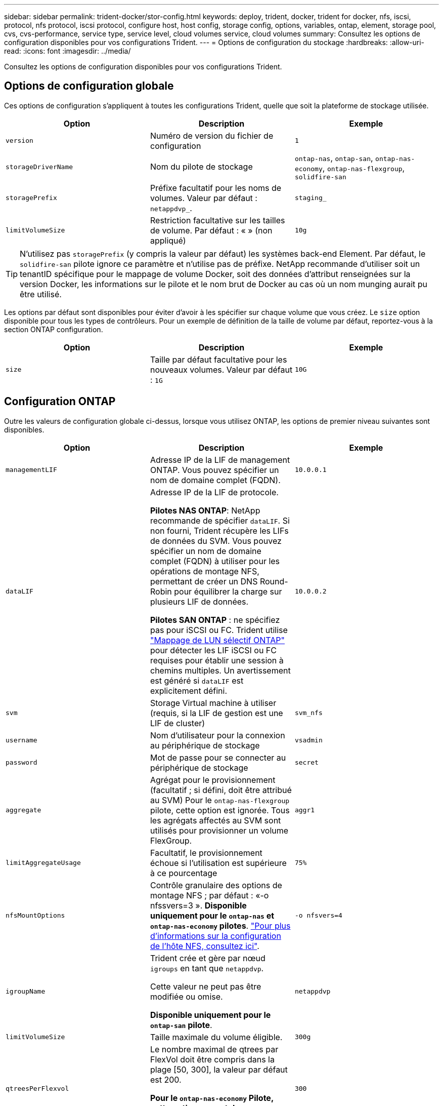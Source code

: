 ---
sidebar: sidebar 
permalink: trident-docker/stor-config.html 
keywords: deploy, trident, docker, trident for docker, nfs, iscsi, protocol, nfs protocol, iscsi protocol, configure host, host config, storage config, options, variables, ontap, element, storage pool, cvs, cvs-performance, service type, service level, cloud volumes service, cloud volumes 
summary: Consultez les options de configuration disponibles pour vos configurations Trident. 
---
= Options de configuration du stockage
:hardbreaks:
:allow-uri-read: 
:icons: font
:imagesdir: ../media/


[role="lead"]
Consultez les options de configuration disponibles pour vos configurations Trident.



== Options de configuration globale

Ces options de configuration s'appliquent à toutes les configurations Trident, quelle que soit la plateforme de stockage utilisée.

[cols="3*"]
|===
| Option | Description | Exemple 


| `version`  a| 
Numéro de version du fichier de configuration
 a| 
`1`



| `storageDriverName`  a| 
Nom du pilote de stockage
 a| 
`ontap-nas`, `ontap-san`, `ontap-nas-economy`,
`ontap-nas-flexgroup`, `solidfire-san`



| `storagePrefix`  a| 
Préfixe facultatif pour les noms de volumes. Valeur par défaut : `netappdvp_`.
 a| 
`staging_`



| `limitVolumeSize`  a| 
Restriction facultative sur les tailles de volume. Par défaut : « » (non appliqué)
 a| 
`10g`

|===

TIP: N'utilisez pas `storagePrefix` (y compris la valeur par défaut) les systèmes back-end Element. Par défaut, le `solidfire-san` pilote ignore ce paramètre et n'utilise pas de préfixe. NetApp recommande d'utiliser soit un tenantID spécifique pour le mappage de volume Docker, soit des données d'attribut renseignées sur la version Docker, les informations sur le pilote et le nom brut de Docker au cas où un nom munging aurait pu être utilisé.

Les options par défaut sont disponibles pour éviter d'avoir à les spécifier sur chaque volume que vous créez. Le `size` option disponible pour tous les types de contrôleurs. Pour un exemple de définition de la taille de volume par défaut, reportez-vous à la section ONTAP configuration.

[cols="3*"]
|===
| Option | Description | Exemple 


| `size`  a| 
Taille par défaut facultative pour les nouveaux volumes. Valeur par défaut : `1G`
 a| 
`10G`

|===


== Configuration ONTAP

Outre les valeurs de configuration globale ci-dessus, lorsque vous utilisez ONTAP, les options de premier niveau suivantes sont disponibles.

[cols="3*"]
|===
| Option | Description | Exemple 


| `managementLIF`  a| 
Adresse IP de la LIF de management ONTAP. Vous pouvez spécifier un nom de domaine complet (FQDN).
 a| 
`10.0.0.1`



| `dataLIF`  a| 
Adresse IP de la LIF de protocole.

*Pilotes NAS ONTAP*: NetApp recommande de spécifier `dataLIF`. Si non fourni, Trident récupère les LIFs de données du SVM. Vous pouvez spécifier un nom de domaine complet (FQDN) à utiliser pour les opérations de montage NFS, permettant de créer un DNS Round-Robin pour équilibrer la charge sur plusieurs LIF de données.

*Pilotes SAN ONTAP* : ne spécifiez pas pour iSCSI ou FC. Trident utilise link:https://docs.netapp.com/us-en/ontap/san-admin/selective-lun-map-concept.html["Mappage de LUN sélectif ONTAP"^] pour détecter les LIF iSCSI ou FC requises pour établir une session à chemins multiples. Un avertissement est généré si `dataLIF` est explicitement défini.
 a| 
`10.0.0.2`



| `svm`  a| 
Storage Virtual machine à utiliser (requis, si la LIF de gestion est une LIF de cluster)
 a| 
`svm_nfs`



| `username`  a| 
Nom d'utilisateur pour la connexion au périphérique de stockage
 a| 
`vsadmin`



| `password`  a| 
Mot de passe pour se connecter au périphérique de stockage
 a| 
`secret`



| `aggregate`  a| 
Agrégat pour le provisionnement (facultatif ; si défini, doit être attribué au SVM) Pour le `ontap-nas-flexgroup` pilote, cette option est ignorée. Tous les agrégats affectés au SVM sont utilisés pour provisionner un volume FlexGroup.
 a| 
`aggr1`



| `limitAggregateUsage`  a| 
Facultatif, le provisionnement échoue si l'utilisation est supérieure à ce pourcentage
 a| 
`75%`



| `nfsMountOptions`  a| 
Contrôle granulaire des options de montage NFS ; par défaut : «-o nfssvers=3 ». *Disponible uniquement pour le `ontap-nas` et `ontap-nas-economy` pilotes*. https://www.netapp.com/pdf.html?item=/media/10720-tr-4067.pdf["Pour plus d'informations sur la configuration de l'hôte NFS, consultez ici"^].
 a| 
`-o nfsvers=4`



| `igroupName`  a| 
Trident crée et gère par nœud `igroups` en tant que `netappdvp`.

Cette valeur ne peut pas être modifiée ou omise.

*Disponible uniquement pour le `ontap-san` pilote*.
 a| 
`netappdvp`



| `limitVolumeSize`  a| 
Taille maximale du volume éligible.
 a| 
`300g`



| `qtreesPerFlexvol`  a| 
Le nombre maximal de qtrees par FlexVol doit être compris dans la plage [50, 300], la valeur par défaut est 200.

*Pour le `ontap-nas-economy` Pilote, cette option permet de personnaliser le nombre maximal de qtrees par FlexVol*.
 a| 
`300`



 a| 
`sanType`
| *Pris en charge pour le `ontap-san` pilote uniquement.* Utilisez pour sélectionner `iscsi` pour iSCSI, `nvme` pour NVMe/TCP ou `fcp` pour SCSI over Fibre Channel (FC). | `iscsi` si vide 


| `limitVolumePoolSize` | *Pris en charge pour `ontap-san-economy` les `ontap-san-economy` pilotes et uniquement.* Limite la taille des FlexVol pour les modèles économiques ONTAP ONTAP-nas et ONTAP-SAN.  a| 
`300g`

|===
Les options par défaut sont disponibles pour éviter d'avoir à les spécifier sur chaque volume que vous créez :

[cols="1,3,2"]
|===
| Option | Description | Exemple 


| `spaceReserve`  a| 
Mode de réservation d'espace ; `none` (provisionnement fin) ou `volume` (épais)
 a| 
`none`



| `snapshotPolicy`  a| 
Règle Snapshot à utiliser ; la valeur par défaut est `none`
 a| 
`none`



| `snapshotReserve`  a| 
Pourcentage de réserve de snapshot. La valeur par défaut est « » pour accepter la valeur par défaut de ONTAP
 a| 
`10`



| `splitOnClone`  a| 
Séparer un clone de son parent lors de sa création. Par défaut, la valeur est `false`
 a| 
`false`



| `encryption`  a| 
Active NetApp Volume Encryption (NVE) sur le nouveau volume ; valeur par défaut sur `false`. Pour utiliser cette option, NVE doit être sous licence et activé sur le cluster.

Si NAE est activé sur le back-end, tout volume provisionné dans Trident est activé.

Pour plus d'informations, reportez-vous à la section : link:../trident-reco/security-reco.html["Fonctionnement de Trident avec NVE et NAE"].
 a| 
vrai



| `unixPermissions`  a| 
L'option NAS pour les volumes NFS provisionnés est définie par défaut sur `777`
 a| 
`777`



| `snapshotDir`  a| 
Option NAS pour accéder au `.snapshot` répertoire.
 a| 
« True » pour NFSv4 « false » pour NFSv3



| `exportPolicy`  a| 
L'option NAS pour la export policy NFS à utiliser est définie par défaut sur `default`
 a| 
`default`



| `securityStyle`  a| 
Option NAS pour l'accès au volume NFS provisionné.

Prise en charge de NFS `mixed` et `unix` styles de sécurité. La valeur par défaut est `unix`.
 a| 
`unix`



| `fileSystemType`  a| 
OPTION SAN pour sélectionner le type de système de fichiers, par défaut sur `ext4`
 a| 
`xfs`



| `tieringPolicy`  a| 
Règle de hiérarchisation à utiliser, la valeur par défaut est `none`.
 a| 
`none`

|===


=== Options d'évolutivité

Les `ontap-nas` pilotes et `ontap-san` créent un ONTAP FlexVol pour chaque volume Docker. ONTAP prend en charge jusqu'à 1000 volumes FlexVol par nœud de cluster avec un maximum de 12,000 volumes FlexVol si vos exigences de volume Docker correspondent à cette limitation, le `ontap-nas` pilote est la solution NAS préférée en raison des fonctionnalités supplémentaires proposées par FlexVols, telles que les copies Snapshot granulaires de volume Docker et le clonage.

Si vous avez besoin de plus de volumes Docker que ne peut pas être pris en charge par les limites FlexVol, choisissez la `ontap-nas-economy` ou le `ontap-san-economy` conducteur.

Le `ontap-nas-economy` pilote crée des volumes Docker en tant que qtrees ONTAP au sein d'un pool de qtrees de volumes FlexVol automatiquement gérés pour une évolutivité bien supérieure, jusqu'à 100,000 par nœud de cluster et 2,400,000 par cluster, au détriment de certaines fonctionnalités. Le `ontap-nas-economy` pilote ne prend pas en charge les snapshots granulaires au niveau des volumes Docker ni le clonage.


NOTE: Le `ontap-nas-economy` Le pilote n'est pas pris en charge par Docker Swarm, car Swarm n'effectue pas la création de volumes entre plusieurs nœuds.

Le `ontap-san-economy` pilote crée des volumes Docker en tant que LUN ONTAP au sein d'un pool partagé de volumes FlexVol automatiquement gérés de cette façon. Chaque FlexVol n'est pas limité à une seule LUN et offre une meilleure évolutivité pour les charges de travail SAN. Selon les baies de stockage, ONTAP prend en charge jusqu'à 16384 LUN par cluster. Comme les volumes sont sous-LUN, ce pilote prend en charge les snapshots et le clonage granulaires par volume Docker.

Choisissez le `ontap-nas-flexgroup` pilote pour augmenter le parallélisme vers un volume unique pouvant atteindre plusieurs pétaoctets avec des milliards de fichiers. Les utilisations idéales de FlexGroups sont l'IA, LE ML, le Big Data et l'analytique, les logiciels, le streaming, les référentiels de fichiers, etc. Lors du provisionnement d'un volume FlexGroup, Trident utilise tous les agrégats affectés à un SVM. La prise en charge d'FlexGroup dans Trident comporte également plusieurs considérations :

* Requiert ONTAP version 9.2 ou supérieure
* À ce jour, FlexGroups prend uniquement en charge NFS v3.
* Recommandé pour activer les identifiants NFSv3 64 bits pour la SVM.
* La taille minimale recommandée du membre/volume FlexGroup est de 100 Gio.
* Le clonage n'est pas pris en charge pour les volumes FlexGroup.


Pour plus d'informations sur les FlexGroups et les charges de travail appropriées pour FlexGroups, reportez-vous au https://www.netapp.com/pdf.html?item=/media/12385-tr4571pdf.pdf["Guide des meilleures pratiques et d'implémentation des volumes NetApp FlexGroup"^] .

Pour bénéficier de fonctionnalités avancées et d'une évolutivité massive dans le même environnement, vous pouvez exécuter plusieurs instances du plug-in de volume Docker, en utilisant une seule instance `ontap-nas` et une autre utilisation `ontap-nas-economy`.



=== Rôle ONTAP personnalisé pour Trident

Vous pouvez créer un rôle de cluster ONTAP avec une Privileges minimale afin de ne pas avoir à utiliser le rôle ONTAP admin pour effectuer des opérations dans Trident. Lorsque vous incluez le nom d'utilisateur dans une configuration Trident backend, Trident utilise le rôle de cluster ONTAP que vous avez créé pour effectuer les opérations.

Pour plus d'informations sur la création de rôles personnalisés Trident, reportez-vous à la sectionlink:https://github.com/NetApp/trident/tree/master/contrib/ontap/trident_role["Générateur de rôle personnalisé Trident"].

[role="tabbed-block"]
====
.Utilisation de l'interface de ligne de commandes ONTAP
--
. Créez un rôle à l'aide de la commande suivante :
+
`security login role create <role_name\> -cmddirname "command" -access all –vserver <svm_name\>`

. Créez un nom d'utilisateur pour l'utilisateur Trident :
+
`security login create -username <user_name\> -application ontapi -authmethod password -role <name_of_role_in_step_1\> –vserver <svm_name\> -comment "user_description"`
`security login create -username <user_name\> -application http -authmethod password -role <name_of_role_in_step_1\> –vserver <svm_name\> -comment "user_description"`

. Mapper le rôle à l'utilisateur :
+
`security login modify username <user_name\> –vserver <svm_name\> -role <role_name\> -application ontapi -application console -authmethod <password\>`



--
.À l'aide de System Manager
--
Dans ONTAP System Manager, effectuez les opérations suivantes :

. *Créer un rôle personnalisé* :
+
.. Pour créer un rôle personnalisé au niveau du cluster, sélectionnez *Cluster > Paramètres*.
+
(Ou) pour créer un rôle personnalisé au niveau du SVM, sélectionner *stockage > Storage VM > >> Paramètres > `required SVM` utilisateurs et rôles*.

.. Sélectionnez l'icône de flèche (*->*) en regard de *utilisateurs et rôles*.
.. Sélectionnez *+Ajouter* sous *rôles*.
.. Définissez les règles du rôle et cliquez sur *Enregistrer*.


. *Mapper le rôle à l'utilisateur Trident*: + effectuez les étapes suivantes sur la page *utilisateurs et rôles* :
+
.. Sélectionnez Ajouter l'icône *+* sous *utilisateurs*.
.. Sélectionnez le nom d'utilisateur requis et sélectionnez un rôle dans le menu déroulant pour *role*.
.. Cliquez sur *Enregistrer*.




--
====
Pour plus d'informations, reportez-vous aux pages suivantes :

* link:https://kb.netapp.com/on-prem/ontap/Ontap_OS/OS-KBs/FAQ__Custom_roles_for_administration_of_ONTAP["Rôles personnalisés pour l'administration de ONTAP"^] ou link:https://docs.netapp.com/us-en/ontap/authentication/define-custom-roles-task.html["Définissez des rôles personnalisés"^]
* link:https://docs.netapp.com/us-en/ontap-automation/rest/rbac_roles_users.html#rest-api["Travaillez avec les rôles et les utilisateurs"^]




=== Exemples de fichiers de configuration ONTAP

.Exemple NFS pour le <code>ontap-nas</code> pilote
[%collapsible]
====
[listing]
----
{
    "version": 1,
    "storageDriverName": "ontap-nas",
    "managementLIF": "10.0.0.1",
    "dataLIF": "10.0.0.2",
    "svm": "svm_nfs",
    "username": "vsadmin",
    "password": "password",
    "aggregate": "aggr1",
    "defaults": {
      "size": "10G",
      "spaceReserve": "none",
      "exportPolicy": "default"
    }
}
----
====
.Exemple NFS pour le <code>ontap-nas-flexgroup</code> pilote
[%collapsible]
====
[listing]
----
{
    "version": 1,
    "storageDriverName": "ontap-nas-flexgroup",
    "managementLIF": "10.0.0.1",
    "dataLIF": "10.0.0.2",
    "svm": "svm_nfs",
    "username": "vsadmin",
    "password": "password",
    "defaults": {
      "size": "100G",
      "spaceReserve": "none",
      "exportPolicy": "default"
    }
}
----
====
.Exemple NFS pour le <code>ontap-nas-economy</code> pilote
[%collapsible]
====
[listing]
----
{
    "version": 1,
    "storageDriverName": "ontap-nas-economy",
    "managementLIF": "10.0.0.1",
    "dataLIF": "10.0.0.2",
    "svm": "svm_nfs",
    "username": "vsadmin",
    "password": "password",
    "aggregate": "aggr1"
}
----
====
.Exemple iSCSI pour le <code>ontap-san</code> pilote
[%collapsible]
====
[listing]
----
{
    "version": 1,
    "storageDriverName": "ontap-san",
    "managementLIF": "10.0.0.1",
    "dataLIF": "10.0.0.3",
    "svm": "svm_iscsi",
    "username": "vsadmin",
    "password": "password",
    "aggregate": "aggr1",
    "igroupName": "netappdvp"
}
----
====
.Exemple NFS pour le <code>ontap-san-economy</code> pilote
[%collapsible]
====
[listing]
----
{
    "version": 1,
    "storageDriverName": "ontap-san-economy",
    "managementLIF": "10.0.0.1",
    "dataLIF": "10.0.0.3",
    "svm": "svm_iscsi_eco",
    "username": "vsadmin",
    "password": "password",
    "aggregate": "aggr1",
    "igroupName": "netappdvp"
}
----
====
.Exemple NVMe/TCP pour le <code>ontap-san</code> pilote
[%collapsible]
====
[listing]
----
{
  "version": 1,
  "backendName": "NVMeBackend",
  "storageDriverName": "ontap-san",
  "managementLIF": "10.0.0.1",
  "svm": "svm_nvme",
  "username":"vsadmin",
  "password":"password",
  "sanType": "nvme",
  "useREST": true
}
----
====
.Exemple SCSI sur FC pour le pilote <code> ONTAP-</code>
[%collapsible]
====
[listing]
----
{
  "version": 1,
  "backendName": "ontap-san-backend",
  "storageDriverName": "ontap-san",
  "managementLIF": "10.0.0.1",
  "sanType": "fcp",
  "svm": "trident_svm",
  "username":"vsadmin",
  "password":"password",
  "useREST": true
}
----
====


== Configuration logicielle Element

Outre les valeurs de configuration globale, lorsque le logiciel Element (NetApp HCI/SolidFire) est utilisé, ces options sont disponibles.

[cols="3*"]
|===
| Option | Description | Exemple 


| `Endpoint`  a| 
\https://<login>:<password>@<mvip>/json-rpc/<element-version>
 a| 
\https://admin:admin@192.168.160.3/json-rpc/8.0



| `SVIP`  a| 
Port et adresse IP iSCSI
 a| 
10.0.0.7:3260



| `TenantName`  a| 
Locataire SolidFireF à utiliser (créé s'il n'est pas trouvé)
 a| 
`docker`



| `InitiatorIFace`  a| 
Spécifiez l'interface lors de la restriction du trafic iSCSI à une interface non-par défaut
 a| 
`default`



| `Types`  a| 
Spécifications de QoS
 a| 
Voir l'exemple ci-dessous



| `LegacyNamePrefix`  a| 
Préfixe des installations Trident mises à niveau. Si vous avez utilisé une version de Trident antérieure à la version 1.3.2 et effectué une mise à niveau avec des volumes existants, vous devez définir cette valeur pour accéder aux anciens volumes mappés avec la méthode nom-volume.
 a| 
`netappdvp-`

|===
Le `solidfire-san` Le pilote ne prend pas en charge Docker Swarm.



=== Exemple de fichier de configuration du logiciel Element

[listing]
----
{
    "version": 1,
    "storageDriverName": "solidfire-san",
    "Endpoint": "https://admin:admin@192.168.160.3/json-rpc/8.0",
    "SVIP": "10.0.0.7:3260",
    "TenantName": "docker",
    "InitiatorIFace": "default",
    "Types": [
        {
            "Type": "Bronze",
            "Qos": {
                "minIOPS": 1000,
                "maxIOPS": 2000,
                "burstIOPS": 4000
            }
        },
        {
            "Type": "Silver",
            "Qos": {
                "minIOPS": 4000,
                "maxIOPS": 6000,
                "burstIOPS": 8000
            }
        },
        {
            "Type": "Gold",
            "Qos": {
                "minIOPS": 6000,
                "maxIOPS": 8000,
                "burstIOPS": 10000
            }
        }
    ]
}
----